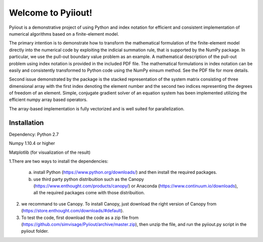 Welcome to Pyiiout!
===================

Pyiiout is a demonstrative project of using Python and index notation for efficient and consistent implementation of numerical algorithms based on a finite-element model.

The primary intention is to demonstrate how to transform the mathematical formulation of the finite-element model directly into the numerical code by exploiting the indicial summation rule, that is supported by the NumPy package. In particular, we use the pull-out boundary value problem as an example. A mathematical description of the pull-out problem using index notation is provided in the included PDF file. The mathematical formulations in index notation can be easily and consistently transformed to Python code using the NumPy einsum method. See the PDF file for more details.

Second issue demonstrated by the package is the stacked representation of the system matrix consisting of three dimensional array with the first index denoting the element number and the second two indices representing the degrees of freedom of an element. Simple, conjugate gradient solver of an equation system has been implemented utilizing the efficient numpy array based operators. 

The array-based implementation is fully vectorized and is well suited for parallelization.

==========================================================================================================================================
Installation
==========================================================================================================================================
Dependency:
Python 2.7

Numpy 1.10.4 or higher

Matplotlib (for visualization of the result)

1.There are two ways to install the dependencies:

  a. install Python (https://www.python.org/downloads/) and then install the required packages.

  b. use third party python distribuition such as the Canopy (https://www.enthought.com/products/canopy/) or Anaconda (https://www.continuum.io/downloads), all the required packages come with those distribuition.

2. we recommand to use Canopy. To install Canopy, just download the right version of Canopy from (https://store.enthought.com/downloads/#default). 

3. To test the code, first download the code as a zip file from (https://github.com/simvisage/Pyiiout/archive/master.zip), then unzip the file, and run the pyiiout.py script in the pyiiout folder.
